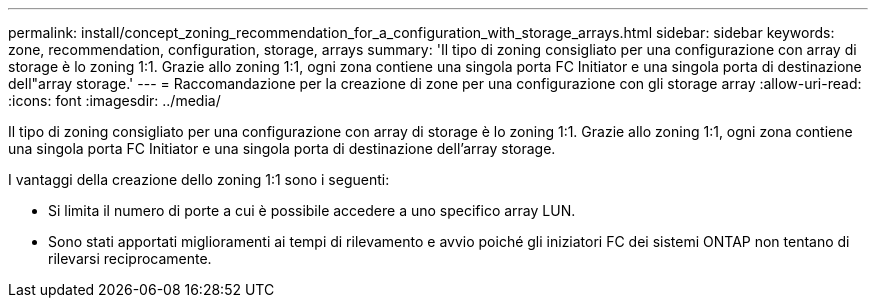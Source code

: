 ---
permalink: install/concept_zoning_recommendation_for_a_configuration_with_storage_arrays.html 
sidebar: sidebar 
keywords: zone, recommendation, configuration, storage, arrays 
summary: 'Il tipo di zoning consigliato per una configurazione con array di storage è lo zoning 1:1. Grazie allo zoning 1:1, ogni zona contiene una singola porta FC Initiator e una singola porta di destinazione dell"array storage.' 
---
= Raccomandazione per la creazione di zone per una configurazione con gli storage array
:allow-uri-read: 
:icons: font
:imagesdir: ../media/


[role="lead"]
Il tipo di zoning consigliato per una configurazione con array di storage è lo zoning 1:1. Grazie allo zoning 1:1, ogni zona contiene una singola porta FC Initiator e una singola porta di destinazione dell'array storage.

I vantaggi della creazione dello zoning 1:1 sono i seguenti:

* Si limita il numero di porte a cui è possibile accedere a uno specifico array LUN.
* Sono stati apportati miglioramenti ai tempi di rilevamento e avvio poiché gli iniziatori FC dei sistemi ONTAP non tentano di rilevarsi reciprocamente.

